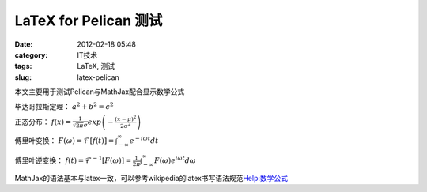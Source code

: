 LaTeX for Pelican 测试
############################
:date: 2012-02-18 05:48
:category: IT技术
:tags: LaTeX, 测试
:slug: latex-pelican

本文主要用于测试Pelican与MathJax配合显示数学公式

毕达哥拉斯定理： :math:`a^2+b^2=c^2`

正态分布： :math:`f\left(x\right)=\frac{1}{\sqrt{2\pi}\sigma}exp\left(-\frac{(x-\mu)^2}{2\sigma^2}\right)`

傅里叶变换： :math:`F\left(\omega\right)=\mathcal{F}\left[f(t)\right]=\int_{-\infty}^{\infty}e^{-i\omega
t}dt`

傅里叶逆变换： :math:`f\left(t\right)=\mathcal{F}^{-1}\left[F\left(\omega\right)\right]=\frac{1}{2\pi}\int_{-\infty}^{\infty}F\left(\omega\right)e^{i\omega t}d\omega`

MathJax的语法基本与latex一致，可以参考wikipedia的latex书写语法规范\ `Help:数学公式`_

.. _`Help:数学公式`: http://zh.wikipedia.org/wiki/Help:%E6%95%B0%E5%AD%A6%E5%85%AC%E5%BC%8F
